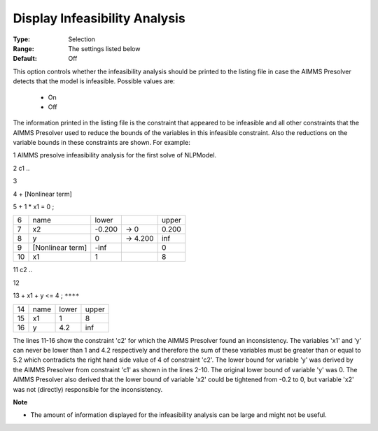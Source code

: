 

.. _option-AIMMS-display_infeasibility_analysis:


Display Infeasibility Analysis
==============================



:Type:	Selection	
:Range:	The settings listed below	
:Default:	Off	



This option controls whether the infeasibility analysis should be printed to the listing file in case the AIMMS Presolver detects that the model is infeasible. Possible values are:



    *	On
    *	Off




The information printed in the listing file is the constraint that appeared to be infeasible and all other constraints that the AIMMS Presolver used to reduce the bounds of the variables in this infeasible constraint. Also the reductions on the variable bounds in these constraints are shown. For example:





1	AIMMS presolve infeasibility analysis for the first solve of NLPModel.





2	c1 ..


3


4	+ [Nonlinear term]


5	+ 1 * x1 = 0 ;


	



.. list-table::

   * - 6
     - name
     - lower
     - 
     - upper
   * - 7
     - x2
     - -0.200
     - -> 0    
     - 0.200 
   * - 8
     - y
     - 0
     - -> 4.200
     - inf
   * - 9
     - [Nonlinear term]       
     - -inf 
     - 
     - 0
   * - 10
     - x1
     - 1
     - 
     - 8     









11	c2 ..


12


13	+ x1 + y <= 4 ; ``****``


	



.. list-table::

   * - 14
     - name
     - lower
     - upper
   * - 15
     - x1
     - 1
     - 8
   * - 16
     - y
     - 4.2
     - inf






The lines 11-16 show the constraint 'c2' for which the AIMMS Presolver found an inconsistency. The variables 'x1' and 'y' can never be lower than 1 and 4.2 respectively and therefore the sum of these variables must be greater than or equal to 5.2 which contradicts the right hand side value of 4 of constraint 'c2'. The lower bound for variable 'y' was derived by the AIMMS Presolver from constraint 'c1' as shown in the lines 2-10. The original lower bound of variable 'y' was 0. The AIMMS Presolver also derived that the lower bound of variable 'x2' could be tightened from -0.2 to 0, but variable 'x2' was not (directly) responsible for the inconsistency.





**Note** 

*	The amount of information displayed for the infeasibility analysis can be large and might not be useful.







